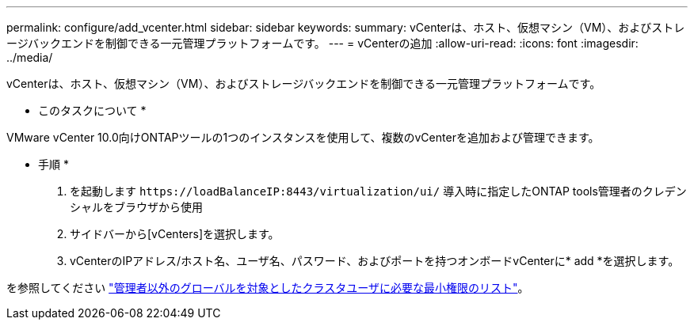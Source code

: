 ---
permalink: configure/add_vcenter.html 
sidebar: sidebar 
keywords:  
summary: vCenterは、ホスト、仮想マシン（VM）、およびストレージバックエンドを制御できる一元管理プラットフォームです。 
---
= vCenterの追加
:allow-uri-read: 
:icons: font
:imagesdir: ../media/


[role="lead"]
vCenterは、ホスト、仮想マシン（VM）、およびストレージバックエンドを制御できる一元管理プラットフォームです。

* このタスクについて *

VMware vCenter 10.0向けONTAPツールの1つのインスタンスを使用して、複数のvCenterを追加および管理できます。

* 手順 *

. を起動します `\https://loadBalanceIP:8443/virtualization/ui/` 導入時に指定したONTAP tools管理者のクレデンシャルをブラウザから使用
. サイドバーから[vCenters]を選択します。
. vCenterのIPアドレス/ホスト名、ユーザ名、パスワード、およびポートを持つオンボードvCenterに* add *を選択します。


を参照してください link:../configure/task_configure_user_role_and_privileges.html["管理者以外のグローバルを対象としたクラスタユーザに必要な最小権限のリスト"]。

